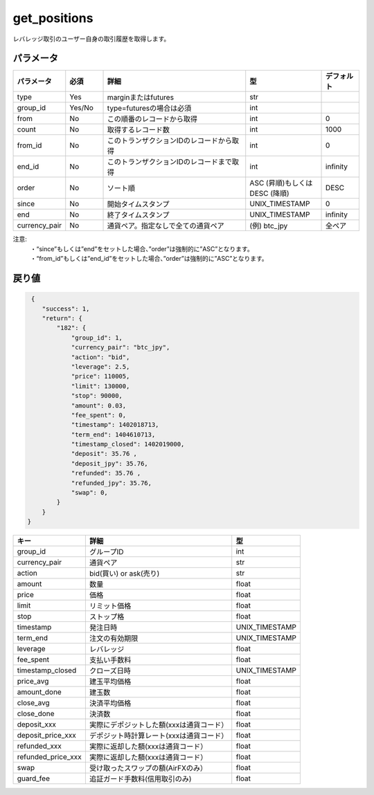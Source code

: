 =============================
get_positions
=============================


レバレッジ取引のユーザー自身の取引履歴を取得します。

パラメータ
==============
.. csv-table::
   :header: "パラメータ", "必須", "詳細", "型", "デフォルト"
   :widths: 5, 5, 20, 10, 5

   "type", "Yes", "marginまたはfutures", "str", ""
   "group_id", "Yes/No", "type=futuresの場合は必須", "int", ""
   "from", "No", "この順番のレコードから取得", "int", "0"
   "count", "No", "取得するレコード数", "int", "1000"
   "from_id", "No", "このトランザクションIDのレコードから取得", "int", "0"
   "end_id", "No", "このトランザクションIDのレコードまで取得", "int", "infinity"
   "order", "No", "ソート順", "ASC (昇順)もしくは DESC (降順)", "DESC"
   "since", "No", "開始タイムスタンプ", "UNIX_TIMESTAMP", "0"
   "end", "No", "終了タイムスタンプ", "UNIX_TIMESTAMP", "infinity"
   "currency_pair", "No", "通貨ペア。指定なしで全ての通貨ペア", "(例) btc_jpy", "全ペア"


注意:
  | ・“since”もしくは”end”をセットした場合、”order”は強制的に”ASC”となります。
  | ・“from_id”もしくは”end_id”をセットした場合、”order”は強制的に”ASC”となります。


戻り値
==============
.. code-block:: python

     {
        "success": 1,
        "return": {
            "182": {
                "group_id": 1,
                "currency_pair": "btc_jpy",
                "action": "bid",
                "leverage": 2.5,
                "price": 110005,
                "limit": 130000,
                "stop": 90000,
                "amount": 0.03,
                "fee_spent": 0,
                "timestamp": 1402018713,
                "term_end": 1404610713,
                "timestamp_closed": 1402019000,
                "deposit": 35.76 ,
                "deposit_jpy": 35.76,
                "refunded": 35.76 ,
                "refunded_jpy": 35.76,
                "swap": 0,
            }
        }
    }

.. csv-table::
   :header: "キー", "詳細", "型"

   "group_id",  "グループID", "int"
   "currency_pair", "通貨ペア", "str"
   "action", "bid(買い) or ask(売り)", "str"
   "amount", "数量", "float"
   "price", "価格", "float"
   "limit", "リミット価格", "float"
   "stop",  "ストップ格", "float"
   "timestamp", "発注日時", "UNIX_TIMESTAMP"
   "term_end", "注文の有効期限", "UNIX_TIMESTAMP"
   "leverage",  "レバレッジ","float"
   "fee_spent", "支払い手数料","float"
   "timestamp_closed", "クローズ日時", "UNIX_TIMESTAMP"
   "price_avg", "建玉平均価格","float"
   "amount_done", "建玉数","float"
   "close_avg", "決済平均価格","float"
   "close_done", "決済数","float"
   "deposit_xxx", "実際にデポジットした額(xxxは通貨コード）","float"
   "deposit_price_xxx", "デポジット時計算レート(xxxは通貨コード）","float"
   "refunded_xxx", "実際に返却した額(xxxは通貨コード）","float"
   "refunded_price_xxx", "実際に返却した額(xxxは通貨コード）","float"
   "swap", "受け取ったスワップの額(AirFXのみ）","float"
   "guard_fee", "追証ガード手数料(信用取引のみ)","float"
